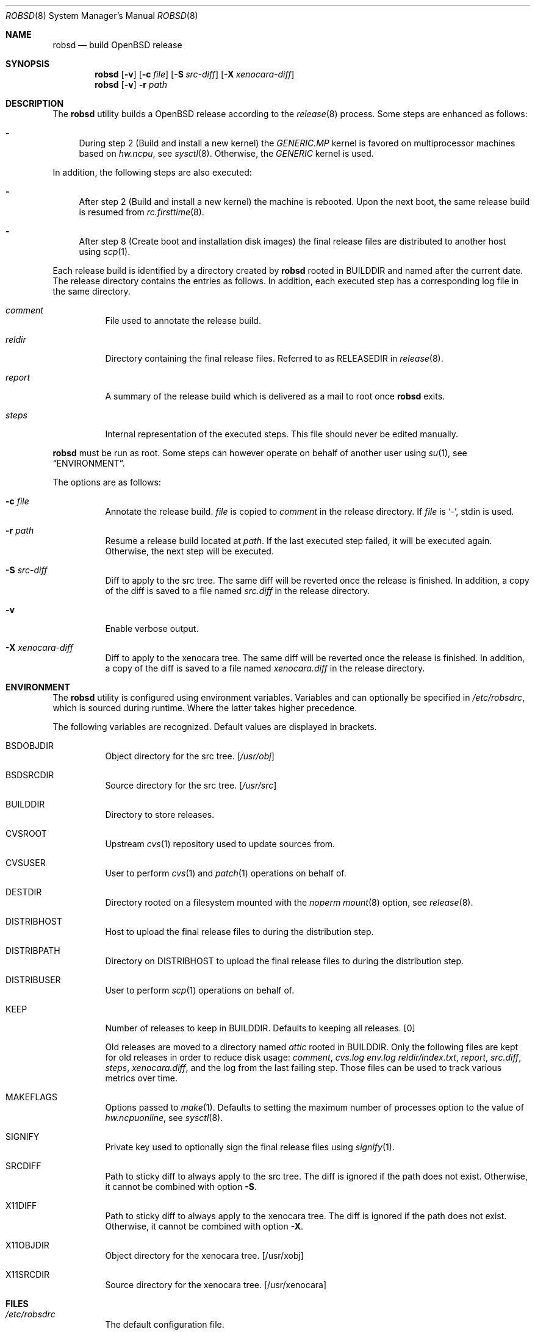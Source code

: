 .Dd $Mdocdate: November 27 2018$
.Dt ROBSD 8
.Os
.Sh NAME
.Nm robsd
.Nd build OpenBSD release
.Sh SYNOPSIS
.Nm robsd
.Op Fl v
.Op Fl c Ar file
.Op Fl S Ar src-diff
.Op Fl X Ar xenocara-diff
.Nm
.Op Fl v
.Fl r Ar path
.Sh DESCRIPTION
The
.Nm
utility builds a
.Ox
release according to the
.Xr release 8
process.
Some steps are enhanced as follows:
.Bl -dash
.It
During step 2
.Pq Build and install a new kernel
the
.Pa GENERIC.MP
kernel is favored on multiprocessor machines based on
.Va hw.ncpu ,
see
.Xr sysctl 8 .
Otherwise,
the
.Pa GENERIC
kernel is used.
.El
.Pp
In addition, the following steps are also executed:
.Bl -dash
.It
After step 2
.Pq Build and install a new kernel
the machine is rebooted.
Upon the next boot, the same release build is resumed from
.Xr rc.firsttime 8 .
.It
After step 8
.Pq Create boot and installation disk images
the final release files are distributed to another host using
.Xr scp 1 .
.El
.Pp
Each release build is identified by a directory created by
.Nm
rooted in
.Ev BUILDDIR
and named after the current date.
The release directory contains the entries as follows.
In addition, each executed step has a corresponding log file in the same
directory.
.Bl -tag -width Ds
.It Pa comment
File used to annotate the release build.
.It Pa reldir
Directory containing the final release files.
Referred to as RELEASEDIR in
.Xr release 8 .
.It Pa report
A summary of the release build which is delivered as a mail to root once
.Nm
exits.
.It Pa steps
Internal representation of the executed steps.
This file should never be edited manually.
.El
.Pp
.Nm
must be run as root.
Some steps can however operate on behalf of another user using
.Xr su 1 ,
see
.Sx ENVIRONMENT .
.Pp
The options are as follows:
.Bl -tag -width Ds
.It Fl c Ar file
Annotate the release build.
.Ar file
is copied to
.Pa comment
in the release directory.
If
.Ar file
is
.Sq - ,
stdin is used.
.It Fl r Ar path
Resume a release build located at
.Ar path .
If the last executed step failed, it will be executed again.
Otherwise, the next step will be executed.
.It Fl S Ar src-diff
Diff to apply to the src tree.
The same diff will be reverted once the release is finished.
In addition, a copy of the diff is saved to a file named
.Pa src.diff
in the release directory.
.It Fl v
Enable verbose output.
.It Fl X Ar xenocara-diff
Diff to apply to the xenocara tree.
The same diff will be reverted once the release is finished.
In addition, a copy of the diff is saved to a file named
.Pa xenocara.diff
in the release directory.
.El
.Sh ENVIRONMENT
The
.Nm
utility is configured using environment variables.
Variables and can optionally be specified in
.Pa /etc/robsdrc ,
which is sourced during runtime.
Where the latter takes higher precedence.
.Pp
The following variables are recognized.
Default values are displayed in brackets.
.Bl -tag -width Ds
.It Ev BSDOBJDIR
Object directory for the src tree.
.Bq Pa /usr/obj
.It Ev BSDSRCDIR
Source directory for the src tree.
.Bq Pa /usr/src
.It Ev BUILDDIR
Directory to store releases.
.It Ev CVSROOT
Upstream
.Xr cvs 1
repository used to update sources from.
.It Ev CVSUSER
User to perform
.Xr cvs 1
and
.Xr patch 1
operations on behalf of.
.It Ev DESTDIR
Directory rooted on a filesystem mounted with the
.Em noperm
.Xr mount 8
option, see
.Xr release 8 .
.It Ev DISTRIBHOST
Host to upload the final release files to during the distribution step.
.It Ev DISTRIBPATH
Directory on
.Ev DISTRIBHOST
to upload the final release files to during the distribution step.
.It Ev DISTRIBUSER
User to perform
.Xr scp 1
operations on behalf of.
.It Ev KEEP
Number of releases to keep in
.Ev BUILDDIR .
Defaults to keeping all releases.
.Bq 0
.Pp
Old releases are moved to a directory named
.Pa attic
rooted in
.Ev BUILDDIR .
Only the following files are kept for old releases in order to reduce disk
usage:
.Pa comment ,
.Pa cvs.log
.Pa env.log
.Pa reldir/index.txt ,
.Pa report ,
.Pa src.diff ,
.Pa steps ,
.Pa xenocara.diff ,
and the log from the last failing step.
Those files can be used to track various metrics over time.
.It Ev MAKEFLAGS
Options passed to
.Xr make 1 .
Defaults to setting the maximum number of processes option to the value of
.Va hw.ncpuonline ,
see
.Xr sysctl 8 .
.It Ev SIGNIFY
Private key used to optionally sign the final release files using
.Xr signify 1 .
.It Ev SRCDIFF
Path to sticky diff to always apply to the src tree.
The diff is ignored if the path does not exist.
Otherwise, it cannot be combined with option
.Fl S .
.It Ev X11DIFF
Path to sticky diff to always apply to the xenocara tree.
The diff is ignored if the path does not exist.
Otherwise, it cannot be combined with option
.Fl X .
.It Ev X11OBJDIR
Object directory for the xenocara tree.
.Bq /usr/xobj
.It Ev X11SRCDIR
Source directory for the xenocara tree.
.Bq /usr/xenocara
.El
.Sh FILES
.Bl -tag -width Ds
.It Pa /etc/robsdrc
The default configuration file.
.El
.Sh EXAMPLES
Example
.Pa /etc/robsdrc
configuration file with all mandatory variables present:
.Bd -literal
BUILDDIR=/home/snapshots
CVSROOT=anoncvs@anoncvs.eu.openbsd.org:/cvs
CVSUSER=anton
DESTDIR=/home/noperm
DISTRIBHOST=example.com
DISTRIBPATH=/var/www/pub/OpenBSD/snapshots/`machine`
DISTRIBUSER=anton
.Ed
.Sh DIAGNOSTICS
.Ex -std
.Sh SEE ALSO
.Xr release 8
.Sh AUTHORS
.An Anton Lindqvist Aq Mt anton@basename.se
